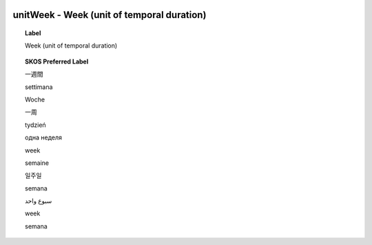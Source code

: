
  .. _unitWeek:
  .. _Week (unit of temporal duration):
  .. index:: 
     single: unitWeek; Week (unit of temporal duration)
     single: Week (unit of temporal duration); unitWeek

unitWeek - Week (unit of temporal duration)
====================================================================================

.. topic:: Label

    Week (unit of temporal duration)

.. topic:: SKOS Preferred Label

    一週間

    settimana

    Woche

    一周

    tydzień

    одна неделя

    week

    semaine

    일주일

    semana

    سبوع واحد

    week

    semana


